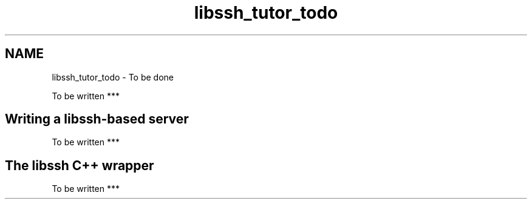 .TH "libssh_tutor_todo" 3 "My Project" \" -*- nroff -*-
.ad l
.nh
.SH NAME
libssh_tutor_todo \- To be done 
.PP

.PP
.nf
To be written ***

.fi
.PP
.SH "Writing a libssh-based server"
.PP
.PP
.nf
To be written ***
.fi
.PP
.SH "The libssh C++ wrapper"
.PP
.PP
.nf
To be written ***
.fi
.PP
 
